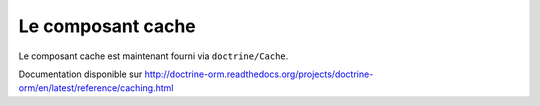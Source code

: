 .. sectnum::
    :start: 7

Le composant cache
==================

Le composant cache est maintenant fourni via ``doctrine/Cache``.

Documentation disponible sur http://doctrine-orm.readthedocs.org/projects/doctrine-orm/en/latest/reference/caching.html
